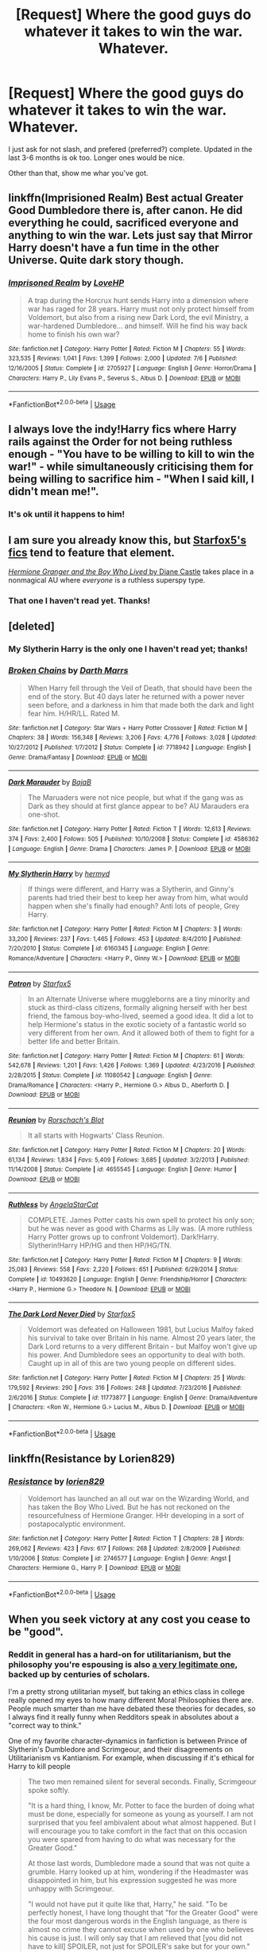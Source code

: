 #+TITLE: [Request] Where the good guys do whatever it takes to win the war. Whatever.

* [Request] Where the good guys do whatever it takes to win the war. Whatever.
:PROPERTIES:
:Author: will1707
:Score: 14
:DateUnix: 1532310726.0
:DateShort: 2018-Jul-23
:FlairText: Request
:END:
I just ask for not slash, and prefered (preferred?) complete. Updated in the last 3-6 months is ok too. Longer ones would be nice.

Other than that, show me whar you've got.


** linkffn(Imprisioned Realm) Best actual Greater Good Dumbledore there is, after canon. He did everything he could, sacrificed everyone and anything to win the war. Lets just say that Mirror Harry doesn't have a fun time in the other Universe. Quite dark story though.
:PROPERTIES:
:Author: nauze18
:Score: 8
:DateUnix: 1532335002.0
:DateShort: 2018-Jul-23
:END:

*** [[https://www.fanfiction.net/s/2705927/1/][*/Imprisoned Realm/*]] by [[https://www.fanfiction.net/u/245967/LoveHP][/LoveHP/]]

#+begin_quote
  A trap during the Horcrux hunt sends Harry into a dimension where war has raged for 28 years. Harry must not only protect himself from Voldemort, but also from a rising new Dark Lord, the evil Ministry, a war-hardened Dumbledore... and himself. Will he find his way back home to finish his own war?
#+end_quote

^{/Site/:} ^{fanfiction.net} ^{*|*} ^{/Category/:} ^{Harry} ^{Potter} ^{*|*} ^{/Rated/:} ^{Fiction} ^{M} ^{*|*} ^{/Chapters/:} ^{55} ^{*|*} ^{/Words/:} ^{323,535} ^{*|*} ^{/Reviews/:} ^{1,041} ^{*|*} ^{/Favs/:} ^{1,399} ^{*|*} ^{/Follows/:} ^{2,000} ^{*|*} ^{/Updated/:} ^{7/6} ^{*|*} ^{/Published/:} ^{12/16/2005} ^{*|*} ^{/Status/:} ^{Complete} ^{*|*} ^{/id/:} ^{2705927} ^{*|*} ^{/Language/:} ^{English} ^{*|*} ^{/Genre/:} ^{Horror/Drama} ^{*|*} ^{/Characters/:} ^{Harry} ^{P.,} ^{Lily} ^{Evans} ^{P.,} ^{Severus} ^{S.,} ^{Albus} ^{D.} ^{*|*} ^{/Download/:} ^{[[http://www.ff2ebook.com/old/ffn-bot/index.php?id=2705927&source=ff&filetype=epub][EPUB]]} ^{or} ^{[[http://www.ff2ebook.com/old/ffn-bot/index.php?id=2705927&source=ff&filetype=mobi][MOBI]]}

--------------

*FanfictionBot*^{2.0.0-beta} | [[https://github.com/tusing/reddit-ffn-bot/wiki/Usage][Usage]]
:PROPERTIES:
:Author: FanfictionBot
:Score: 2
:DateUnix: 1532335021.0
:DateShort: 2018-Jul-23
:END:


** I always love the indy!Harry fics where Harry rails against the Order for not being ruthless enough - "You have to be willing to kill to win the war!" - while simultaneously criticising them for being willing to sacrifice him - "When I said kill, I didn't mean me!".
:PROPERTIES:
:Author: Taure
:Score: 22
:DateUnix: 1532324691.0
:DateShort: 2018-Jul-23
:END:

*** It's ok until it happens to him!
:PROPERTIES:
:Author: will1707
:Score: 12
:DateUnix: 1532324891.0
:DateShort: 2018-Jul-23
:END:


** I am sure you already know this, but [[https://www.fanfiction.net/u/2548648/Starfox5][Starfox5's fics]] tend to feature that element.

[[http://www.tthfanfic.org/Story-30822][/Hermione Granger and the Boy Who Lived/ by Diane Castle]] takes place in a nonmagical AU where /everyone/ is a ruthless superspy type.
:PROPERTIES:
:Author: turbinicarpus
:Score: 3
:DateUnix: 1532350633.0
:DateShort: 2018-Jul-23
:END:

*** That one I haven't read yet. Thanks!
:PROPERTIES:
:Author: will1707
:Score: 1
:DateUnix: 1532350929.0
:DateShort: 2018-Jul-23
:END:


** [deleted]
:PROPERTIES:
:Score: 1
:DateUnix: 1532318682.0
:DateShort: 2018-Jul-23
:END:

*** My Slytherin Harry is the only one I haven't read yet; thanks!
:PROPERTIES:
:Author: will1707
:Score: 2
:DateUnix: 1532319252.0
:DateShort: 2018-Jul-23
:END:


*** [[https://www.fanfiction.net/s/7718942/1/][*/Broken Chains/*]] by [[https://www.fanfiction.net/u/1229909/Darth-Marrs][/Darth Marrs/]]

#+begin_quote
  When Harry fell through the Veil of Death, that should have been the end of the story. But 40 days later he returned with a power never seen before, and a darkness in him that made both the dark and light fear him. H/HR/LL. Rated M.
#+end_quote

^{/Site/:} ^{fanfiction.net} ^{*|*} ^{/Category/:} ^{Star} ^{Wars} ^{+} ^{Harry} ^{Potter} ^{Crossover} ^{*|*} ^{/Rated/:} ^{Fiction} ^{M} ^{*|*} ^{/Chapters/:} ^{38} ^{*|*} ^{/Words/:} ^{156,348} ^{*|*} ^{/Reviews/:} ^{3,206} ^{*|*} ^{/Favs/:} ^{4,776} ^{*|*} ^{/Follows/:} ^{3,028} ^{*|*} ^{/Updated/:} ^{10/27/2012} ^{*|*} ^{/Published/:} ^{1/7/2012} ^{*|*} ^{/Status/:} ^{Complete} ^{*|*} ^{/id/:} ^{7718942} ^{*|*} ^{/Language/:} ^{English} ^{*|*} ^{/Genre/:} ^{Drama/Fantasy} ^{*|*} ^{/Download/:} ^{[[http://www.ff2ebook.com/old/ffn-bot/index.php?id=7718942&source=ff&filetype=epub][EPUB]]} ^{or} ^{[[http://www.ff2ebook.com/old/ffn-bot/index.php?id=7718942&source=ff&filetype=mobi][MOBI]]}

--------------

[[https://www.fanfiction.net/s/4586362/1/][*/Dark Marauder/*]] by [[https://www.fanfiction.net/u/943028/BajaB][/BajaB/]]

#+begin_quote
  The Maruaders were not nice people, but what if the gang was as Dark as they should at first glance appear to be? AU Marauders era one-shot.
#+end_quote

^{/Site/:} ^{fanfiction.net} ^{*|*} ^{/Category/:} ^{Harry} ^{Potter} ^{*|*} ^{/Rated/:} ^{Fiction} ^{T} ^{*|*} ^{/Words/:} ^{12,613} ^{*|*} ^{/Reviews/:} ^{374} ^{*|*} ^{/Favs/:} ^{2,400} ^{*|*} ^{/Follows/:} ^{505} ^{*|*} ^{/Published/:} ^{10/10/2008} ^{*|*} ^{/Status/:} ^{Complete} ^{*|*} ^{/id/:} ^{4586362} ^{*|*} ^{/Language/:} ^{English} ^{*|*} ^{/Genre/:} ^{Drama} ^{*|*} ^{/Characters/:} ^{James} ^{P.} ^{*|*} ^{/Download/:} ^{[[http://www.ff2ebook.com/old/ffn-bot/index.php?id=4586362&source=ff&filetype=epub][EPUB]]} ^{or} ^{[[http://www.ff2ebook.com/old/ffn-bot/index.php?id=4586362&source=ff&filetype=mobi][MOBI]]}

--------------

[[https://www.fanfiction.net/s/6160345/1/][*/My Slytherin Harry/*]] by [[https://www.fanfiction.net/u/1208839/hermyd][/hermyd/]]

#+begin_quote
  If things were different, and Harry was a Slytherin, and Ginny's parents had tried their best to keep her away from him, what would happen when she's finally had enough? Anti lots of people, Grey Harry.
#+end_quote

^{/Site/:} ^{fanfiction.net} ^{*|*} ^{/Category/:} ^{Harry} ^{Potter} ^{*|*} ^{/Rated/:} ^{Fiction} ^{M} ^{*|*} ^{/Chapters/:} ^{3} ^{*|*} ^{/Words/:} ^{33,200} ^{*|*} ^{/Reviews/:} ^{237} ^{*|*} ^{/Favs/:} ^{1,465} ^{*|*} ^{/Follows/:} ^{453} ^{*|*} ^{/Updated/:} ^{8/4/2010} ^{*|*} ^{/Published/:} ^{7/20/2010} ^{*|*} ^{/Status/:} ^{Complete} ^{*|*} ^{/id/:} ^{6160345} ^{*|*} ^{/Language/:} ^{English} ^{*|*} ^{/Genre/:} ^{Romance/Adventure} ^{*|*} ^{/Characters/:} ^{<Harry} ^{P.,} ^{Ginny} ^{W.>} ^{*|*} ^{/Download/:} ^{[[http://www.ff2ebook.com/old/ffn-bot/index.php?id=6160345&source=ff&filetype=epub][EPUB]]} ^{or} ^{[[http://www.ff2ebook.com/old/ffn-bot/index.php?id=6160345&source=ff&filetype=mobi][MOBI]]}

--------------

[[https://www.fanfiction.net/s/11080542/1/][*/Patron/*]] by [[https://www.fanfiction.net/u/2548648/Starfox5][/Starfox5/]]

#+begin_quote
  In an Alternate Universe where muggleborns are a tiny minority and stuck as third-class citizens, formally aligning herself with her best friend, the famous boy-who-lived, seemed a good idea. It did a lot to help Hermione's status in the exotic society of a fantastic world so very different from her own. And it allowed both of them to fight for a better life and better Britain.
#+end_quote

^{/Site/:} ^{fanfiction.net} ^{*|*} ^{/Category/:} ^{Harry} ^{Potter} ^{*|*} ^{/Rated/:} ^{Fiction} ^{M} ^{*|*} ^{/Chapters/:} ^{61} ^{*|*} ^{/Words/:} ^{542,678} ^{*|*} ^{/Reviews/:} ^{1,201} ^{*|*} ^{/Favs/:} ^{1,426} ^{*|*} ^{/Follows/:} ^{1,369} ^{*|*} ^{/Updated/:} ^{4/23/2016} ^{*|*} ^{/Published/:} ^{2/28/2015} ^{*|*} ^{/Status/:} ^{Complete} ^{*|*} ^{/id/:} ^{11080542} ^{*|*} ^{/Language/:} ^{English} ^{*|*} ^{/Genre/:} ^{Drama/Romance} ^{*|*} ^{/Characters/:} ^{<Harry} ^{P.,} ^{Hermione} ^{G.>} ^{Albus} ^{D.,} ^{Aberforth} ^{D.} ^{*|*} ^{/Download/:} ^{[[http://www.ff2ebook.com/old/ffn-bot/index.php?id=11080542&source=ff&filetype=epub][EPUB]]} ^{or} ^{[[http://www.ff2ebook.com/old/ffn-bot/index.php?id=11080542&source=ff&filetype=mobi][MOBI]]}

--------------

[[https://www.fanfiction.net/s/4655545/1/][*/Reunion/*]] by [[https://www.fanfiction.net/u/686093/Rorschach-s-Blot][/Rorschach's Blot/]]

#+begin_quote
  It all starts with Hogwarts' Class Reunion.
#+end_quote

^{/Site/:} ^{fanfiction.net} ^{*|*} ^{/Category/:} ^{Harry} ^{Potter} ^{*|*} ^{/Rated/:} ^{Fiction} ^{M} ^{*|*} ^{/Chapters/:} ^{20} ^{*|*} ^{/Words/:} ^{61,134} ^{*|*} ^{/Reviews/:} ^{1,834} ^{*|*} ^{/Favs/:} ^{5,409} ^{*|*} ^{/Follows/:} ^{3,685} ^{*|*} ^{/Updated/:} ^{3/2/2013} ^{*|*} ^{/Published/:} ^{11/14/2008} ^{*|*} ^{/Status/:} ^{Complete} ^{*|*} ^{/id/:} ^{4655545} ^{*|*} ^{/Language/:} ^{English} ^{*|*} ^{/Genre/:} ^{Humor} ^{*|*} ^{/Download/:} ^{[[http://www.ff2ebook.com/old/ffn-bot/index.php?id=4655545&source=ff&filetype=epub][EPUB]]} ^{or} ^{[[http://www.ff2ebook.com/old/ffn-bot/index.php?id=4655545&source=ff&filetype=mobi][MOBI]]}

--------------

[[https://www.fanfiction.net/s/10493620/1/][*/Ruthless/*]] by [[https://www.fanfiction.net/u/717542/AngelaStarCat][/AngelaStarCat/]]

#+begin_quote
  COMPLETE. James Potter casts his own spell to protect his only son; but he was never as good with Charms as Lily was. (A more ruthless Harry Potter grows up to confront Voldemort). Dark!Harry. Slytherin!Harry HP/HG and then HP/HG/TN.
#+end_quote

^{/Site/:} ^{fanfiction.net} ^{*|*} ^{/Category/:} ^{Harry} ^{Potter} ^{*|*} ^{/Rated/:} ^{Fiction} ^{M} ^{*|*} ^{/Chapters/:} ^{9} ^{*|*} ^{/Words/:} ^{25,083} ^{*|*} ^{/Reviews/:} ^{558} ^{*|*} ^{/Favs/:} ^{2,220} ^{*|*} ^{/Follows/:} ^{651} ^{*|*} ^{/Published/:} ^{6/29/2014} ^{*|*} ^{/Status/:} ^{Complete} ^{*|*} ^{/id/:} ^{10493620} ^{*|*} ^{/Language/:} ^{English} ^{*|*} ^{/Genre/:} ^{Friendship/Horror} ^{*|*} ^{/Characters/:} ^{<Harry} ^{P.,} ^{Hermione} ^{G.>} ^{Theodore} ^{N.} ^{*|*} ^{/Download/:} ^{[[http://www.ff2ebook.com/old/ffn-bot/index.php?id=10493620&source=ff&filetype=epub][EPUB]]} ^{or} ^{[[http://www.ff2ebook.com/old/ffn-bot/index.php?id=10493620&source=ff&filetype=mobi][MOBI]]}

--------------

[[https://www.fanfiction.net/s/11773877/1/][*/The Dark Lord Never Died/*]] by [[https://www.fanfiction.net/u/2548648/Starfox5][/Starfox5/]]

#+begin_quote
  Voldemort was defeated on Halloween 1981, but Lucius Malfoy faked his survival to take over Britain in his name. Almost 20 years later, the Dark Lord returns to a very different Britain - but Malfoy won't give up his power. And Dumbledore sees an opportunity to deal with both. Caught up in all of this are two young people on different sides.
#+end_quote

^{/Site/:} ^{fanfiction.net} ^{*|*} ^{/Category/:} ^{Harry} ^{Potter} ^{*|*} ^{/Rated/:} ^{Fiction} ^{M} ^{*|*} ^{/Chapters/:} ^{25} ^{*|*} ^{/Words/:} ^{179,592} ^{*|*} ^{/Reviews/:} ^{290} ^{*|*} ^{/Favs/:} ^{316} ^{*|*} ^{/Follows/:} ^{248} ^{*|*} ^{/Updated/:} ^{7/23/2016} ^{*|*} ^{/Published/:} ^{2/6/2016} ^{*|*} ^{/Status/:} ^{Complete} ^{*|*} ^{/id/:} ^{11773877} ^{*|*} ^{/Language/:} ^{English} ^{*|*} ^{/Genre/:} ^{Drama/Adventure} ^{*|*} ^{/Characters/:} ^{<Ron} ^{W.,} ^{Hermione} ^{G.>} ^{Lucius} ^{M.,} ^{Albus} ^{D.} ^{*|*} ^{/Download/:} ^{[[http://www.ff2ebook.com/old/ffn-bot/index.php?id=11773877&source=ff&filetype=epub][EPUB]]} ^{or} ^{[[http://www.ff2ebook.com/old/ffn-bot/index.php?id=11773877&source=ff&filetype=mobi][MOBI]]}

--------------

*FanfictionBot*^{2.0.0-beta} | [[https://github.com/tusing/reddit-ffn-bot/wiki/Usage][Usage]]
:PROPERTIES:
:Author: FanfictionBot
:Score: 1
:DateUnix: 1532318716.0
:DateShort: 2018-Jul-23
:END:


** linkffn(Resistance by Lorien829)
:PROPERTIES:
:Author: wordhammer
:Score: 1
:DateUnix: 1532363749.0
:DateShort: 2018-Jul-23
:END:

*** [[https://www.fanfiction.net/s/2746577/1/][*/Resistance/*]] by [[https://www.fanfiction.net/u/636397/lorien829][/lorien829/]]

#+begin_quote
  Voldemort has launched an all out war on the Wizarding World, and has taken the Boy Who Lived. But he has not reckoned on the resourcefulness of Hermione Granger. HHr developing in a sort of postapocalyptic environment.
#+end_quote

^{/Site/:} ^{fanfiction.net} ^{*|*} ^{/Category/:} ^{Harry} ^{Potter} ^{*|*} ^{/Rated/:} ^{Fiction} ^{T} ^{*|*} ^{/Chapters/:} ^{28} ^{*|*} ^{/Words/:} ^{269,062} ^{*|*} ^{/Reviews/:} ^{423} ^{*|*} ^{/Favs/:} ^{617} ^{*|*} ^{/Follows/:} ^{268} ^{*|*} ^{/Updated/:} ^{2/8/2009} ^{*|*} ^{/Published/:} ^{1/10/2006} ^{*|*} ^{/Status/:} ^{Complete} ^{*|*} ^{/id/:} ^{2746577} ^{*|*} ^{/Language/:} ^{English} ^{*|*} ^{/Genre/:} ^{Angst} ^{*|*} ^{/Characters/:} ^{Hermione} ^{G.,} ^{Harry} ^{P.} ^{*|*} ^{/Download/:} ^{[[http://www.ff2ebook.com/old/ffn-bot/index.php?id=2746577&source=ff&filetype=epub][EPUB]]} ^{or} ^{[[http://www.ff2ebook.com/old/ffn-bot/index.php?id=2746577&source=ff&filetype=mobi][MOBI]]}

--------------

*FanfictionBot*^{2.0.0-beta} | [[https://github.com/tusing/reddit-ffn-bot/wiki/Usage][Usage]]
:PROPERTIES:
:Author: FanfictionBot
:Score: 1
:DateUnix: 1532366667.0
:DateShort: 2018-Jul-23
:END:


** When you seek victory at any cost you cease to be "good".
:PROPERTIES:
:Author: moomoogoat
:Score: 0
:DateUnix: 1532314350.0
:DateShort: 2018-Jul-23
:END:

*** [[https://i.imgur.com/8ubGFLt.gif]]
:PROPERTIES:
:Author: will1707
:Score: 7
:DateUnix: 1532314970.0
:DateShort: 2018-Jul-23
:END:


*** Reddit in general has a hard-on for utilitarianism, but the philosophy you're espousing is also [[https://en.wikipedia.org/wiki/Kantian_ethics][a very legitimate one]], backed up by centuries of scholars.

I'm a pretty strong utilitarian myself, but taking an ethics class in college really opened my eyes to how many different Moral Philosophies there are. People much smarter than me have debated these theories for decades, so I always find it really funny when Redditors speak in absolutes about a "correct way to think."

One of my favorite character-dynamics in fanfiction is between Prince of Slytherin's Dumbledore and Scrimgeour, and their disagreements on Utilitarianism vs Kantianism. For example, when discussing if it's ethical for Harry to kill people

#+begin_quote
  The two men remained silent for several seconds. Finally, Scrimgeour spoke softly.

  "It is a hard thing, I know, Mr. Potter to face the burden of doing what must be done, especially for someone as young as yourself. I am not surprised that you feel ambivalent about what almost happened. But I will encourage you to take comfort in the fact that on this occasion you were spared from having to do what was necessary for the Greater Good."

  At those last words, Dumbledore made a sound that was not quite a grumble. Harry looked up at him, wondering if the Headmaster was disappointed in him, but his expression suggested he was more unhappy with Scrimgeour.

  "I would not have put it quite like that, Harry," he said. "To be perfectly honest, I have long thought that "for the Greater Good" were the four most dangerous words in the English language, as there is almost no crime they cannot excuse when used by one who believes his cause is just. I will only say that I am relieved that [you did not have to kill] SPOILER, not just for SPOILER's sake but for your own."

  "My own, sir?" Harry asked.

  "For one wizard to take the life of another causes fundamental changes in the soul, Mr. Potter," he said. "Even when doing so is necessary and unavoidable."

  "That doesn't change the fact that sometime such killings are necessary for the public good," Scrimgeour interrupted. "During the last war, the Wizengamot gave special dispensation for aurors to use the Killing Curse, and I am not ashamed to say that I did so on occasion when my life or the lives of others depended on it. But I cannot deny that doing so affected me, and not just psychologically. Something happens to wizards who kill. It's part of the reason that spells which require the sacrifice of a human life to cast are so heavily proscribed by our government."
#+end_quote

<SNIP>

#+begin_quote
  Dumbledore sighed and shook his head. "Anyway, Mr. Potter, I am pleased for all our sake that you were able to avoid resorting to lethal measures in dealing with SPOILER, and I hope that circumstances will continue to favor you in avoiding such measures in the future.
#+end_quote
:PROPERTIES:
:Author: JoseElEntrenador
:Score: 5
:DateUnix: 1532363697.0
:DateShort: 2018-Jul-23
:END:

**** *Kantian ethics*

Kantian ethics refers to a deontological ethical theory ascribed to the German philosopher Immanuel Kant. The theory, developed as a result of Enlightenment rationalism, is based on the view that the only intrinsically good thing is a good will; an action can only be good if its maxim -- the principle behind it -- is duty to the moral law. Central to Kant's construction of the moral law is the categorical imperative, which acts on all people, regardless of their interests or desires. Kant formulated the categorical imperative in various ways.

--------------

^{[} [[https://www.reddit.com/message/compose?to=kittens_from_space][^{PM}]] ^{|} [[https://reddit.com/message/compose?to=WikiTextBot&message=Excludeme&subject=Excludeme][^{Exclude} ^{me}]] ^{|} [[https://np.reddit.com/r/HPfanfiction/about/banned][^{Exclude} ^{from} ^{subreddit}]] ^{|} [[https://np.reddit.com/r/WikiTextBot/wiki/index][^{FAQ} ^{/} ^{Information}]] ^{|} [[https://github.com/kittenswolf/WikiTextBot][^{Source}]] ^{]} ^{Downvote} ^{to} ^{remove} ^{|} ^{v0.28}
:PROPERTIES:
:Author: WikiTextBot
:Score: 2
:DateUnix: 1532363705.0
:DateShort: 2018-Jul-23
:END:


**** I sincerely hope there was a comma after "Mr. Potter" in the original manuscript. Little mistakes can have powerful consequences. Literature and how we perceive it is not an exception to this rule, I think.

Witness:

"Nietzsche's, words are like the sounds of, great massive church, bells in a world of sand, inhabited, by none."
:PROPERTIES:
:Score: 1
:DateUnix: 1532374935.0
:DateShort: 2018-Jul-24
:END:


*** This is why I want a story in which the good guys do something /weird/ and difficult to win, rather than being Hard Men Making Hard Decisions While Hard.
:PROPERTIES:
:Score: 3
:DateUnix: 1532362250.0
:DateShort: 2018-Jul-23
:END:


*** You aren't 'good' either if you risk losing the war just because you can't bring yourself to kill the terrorists...

Do the 'good' guys ever stop and think "I better kill those Death Eaters, because if I don't and they go around raping and torturing and killing other people I can't live with myself"?
:PROPERTIES:
:Author: how_to_choose_a_name
:Score: 5
:DateUnix: 1532347353.0
:DateShort: 2018-Jul-23
:END:

**** The road to hell is paved with good intentions.
:PROPERTIES:
:Author: moomoogoat
:Score: 1
:DateUnix: 1532352143.0
:DateShort: 2018-Jul-23
:END:

***** I'm sure I could find tons of phrases like that in support of my point if I spent some time on it. They always sound so wise or cool or whatever but in the end they don't mean shit. I mean, you could even use that quote to argue for both sides. The 'good intentions' could be "killing the Bad Guys so they won't do Bad Stuff", and it only leads to the Good Guys doing 'horrible' things to the Bad Guys etc. But 'good intentions' could just as well mean "not doing anything even remotely Evil, no killing, no torture etc" and it leads to the Bad Guys winning and torturing all the unicorn babies to death...
:PROPERTIES:
:Author: how_to_choose_a_name
:Score: 2
:DateUnix: 1532355334.0
:DateShort: 2018-Jul-23
:END:

****** I'll use WW2 as an example as it fits your first example. The Japanese did some truly awful things there is no doubt. The US dropped the atomic bomb on them in order to end the war at all costs to save lives.

The dropping of the atomic bomb is without a doubt morally wrong. Even though it was done with good intentions it was still incredibly evil. Whatever the cost means setting your morals aside.

It comes down to this: war is not comprised of good and evil. The US dropping the atomic bomb was evil. The Nazis were evil. The Japanese were evil. Compromising on your principles is often a casualty of war, however you are still accountable for your actions.
:PROPERTIES:
:Author: moomoogoat
:Score: 0
:DateUnix: 1532356202.0
:DateShort: 2018-Jul-23
:END:

******* I don't quite see your point. How does dropping nukes compare to killing Death Eaters?
:PROPERTIES:
:Author: how_to_choose_a_name
:Score: 2
:DateUnix: 1532356715.0
:DateShort: 2018-Jul-23
:END:

******** The "good" guys did whatever it took to end the war at all costs. In this case the war was WW2, the good guys were the US.

The atomic bomb was the good guys doing whatever necessary to win the war. However in dropping it they ceased to be "good". In canon the Order never uses the metaphorical atomic bomb as they refuse to compromise their morals and stoop to their level.

US --> Order Japan --> Death Eaters
:PROPERTIES:
:Author: moomoogoat
:Score: 3
:DateUnix: 1532357333.0
:DateShort: 2018-Jul-23
:END:

********* If the US had followed your warped morals, Japan would have been turned into a mass grave. Please educate yourself on the effects of the blockade and the conventional (fire) bombing, the plans Japan had for its defence against invasion, and projected casualty rates for all sides.
:PROPERTIES:
:Author: Starfox5
:Score: 2
:DateUnix: 1532359272.0
:DateShort: 2018-Jul-23
:END:

********** I am not arguing the necessity of the atomic bomb; I am fully aware of the scenario we were in and the reason it was deployed. However that does not make it any more or less good. None of the participants in world war 2 are what you would classify as "good".

Killing someone in self defense is morally acceptable. Killing 50,000 innocent civilians? Not so much.
:PROPERTIES:
:Author: moomoogoat
:Score: 3
:DateUnix: 1532359830.0
:DateShort: 2018-Jul-23
:END:

*********** The thing is that the moral rubicon you describe had been crossed long, long ago in WW2 before the nukes were used. Focusing on the nukes as some kind of decisive moment is stupid - doubly so when far more civilians were killed with far less defensible motives in the conventional bombing campaigns in Europe and Japan.
:PROPERTIES:
:Author: Starfox5
:Score: 1
:DateUnix: 1532360527.0
:DateShort: 2018-Jul-23
:END:


********* Except there's a rather big difference between killing a Death Eater and dropping a nuke. It was a war, they even called it "Wizarding War" so apparently people recognized it as a war and not just some criminal activity, and people die in wars. There's /nothing/ wrong with killing enemy combatants in a war. What the good guys did was akin to shooting with rubber bullets in a firefight.

If you want something like a nuke in the wizarding world, imagine something (a curse or whatever) that indiscriminately kills all Death Eaters and all their relatives (which would include many innocent people). And even then, if such a horrible thing was the only way to end the War, or the way that caused the least civilian casualties, it might be justified.

I think if the nukes in WW2 had actually been necessary, if the leaders of the Allies had concluded that the nukes would kill less civilians than continued fighting, then the nukes might have been okay. But that obviously wasn't the case.
:PROPERTIES:
:Author: how_to_choose_a_name
:Score: 1
:DateUnix: 1532359173.0
:DateShort: 2018-Jul-23
:END:

********** I agree. Killing combatants in war is not in question. The post above specifically wants them doing "whatever it takes".

My main point is that when you are willing to do whatever it takes you are no longer doing things that are morally acceptable.
:PROPERTIES:
:Author: moomoogoat
:Score: 2
:DateUnix: 1532359958.0
:DateShort: 2018-Jul-23
:END:

*********** Well that really depends on what it takes, doesn't it? ;)
:PROPERTIES:
:Author: how_to_choose_a_name
:Score: 1
:DateUnix: 1532361283.0
:DateShort: 2018-Jul-23
:END:


******* If not dropping the nukes would have meant a greater escalation in which more lives would have been taken and global society further derailed as a result, maybe even resulting in the necessity of dropping even bigger or more nukes than initially could have sufficed or, worse, not doing that and having some more ruthless party win control over them with the sole intention to use them of all involved and thus either destroying part of the world intentionally, or the whole of it as an indirect result or holding everyone else hostage to them while creating a worse than Orwellian society in the process, I don't think you would be quite as quick to presume to know with absolute certainty the nature of your own moral truth.
:PROPERTIES:
:Score: 1
:DateUnix: 1532374149.0
:DateShort: 2018-Jul-23
:END:
